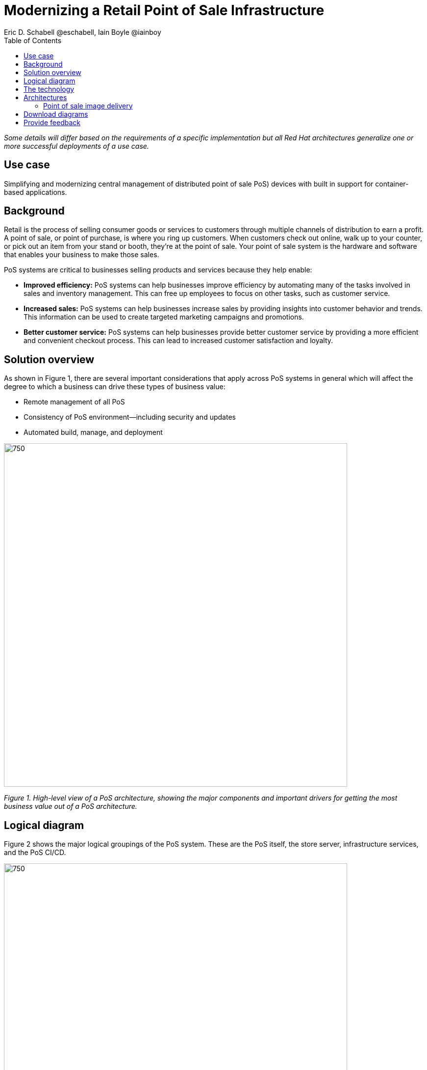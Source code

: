 = Modernizing a Retail Point of Sale Infrastructure
Eric D. Schabell @eschabell, Iain Boyle @iainboy
:homepage: https://gitlab.com/osspa/portfolio-architecture-examples
:imagesdir: images
:icons: font
:source-highlighter: prettify
:toc: left
:toclevels: 5

_Some details will differ based on the requirements of a specific implementation but all Red Hat architectures generalize one or more successful deployments of a use case._

== Use case

Simplifying and modernizing central management of distributed point of sale PoS) devices with built in support for container-based applications.


== Background

Retail is the process of selling consumer goods or services to customers through multiple channels of distribution to
earn a profit. A point of sale, or point of purchase, is where you ring up customers. When customers check out online,
walk up to your counter, or pick out an item from your stand or booth, they're at the point of sale. Your point of sale
system is the hardware and software that enables your business to make those sales.

PoS systems are critical to businesses selling products and services because they help enable:

* *Improved efficiency:* PoS systems can help businesses improve efficiency by automating many of the tasks involved in sales and inventory management. This can free up employees to focus on other tasks, such as customer service.
* *Increased sales:* PoS systems can help businesses increase sales by providing insights into customer behavior and trends. This information can be used to create targeted marketing campaigns and promotions.
* *Better customer service:* PoS systems can help businesses provide better customer service by providing a more efficient and convenient checkout process. This can lead to increased customer satisfaction and loyalty.


== Solution overview

As shown in Figure 1, there are several important considerations that apply across PoS systems in general which will affect the degree to which a business can drive these types of business value:

* Remote management of all PoS 
* Consistency of PoS environment—including security and updates
* Automated build, manage, and deployment


--
image:https://gitlab.com/osspa/portfolio-architecture-examples/-/raw/main/images/intro-marketectures/pos-marketing-slide.png[750,700]
--

_Figure 1. High-level view of a PoS architecture, showing the major components and important drivers for getting the most business value out of a PoS architecture._

== Logical diagram

Figure 2 shows the major logical groupings of the PoS system. These are the PoS itself, the store server, infrastructure services, and the PoS CI/CD.


--
image:https://gitlab.com/osspa/portfolio-architecture-examples/-/raw/main/images/logical-diagrams/retail-pos-ld.png[750, 700]
--

_Figure 2. Logical diagram of a PoS architecture showing the main functional groupings._



== The technology

The following technology was chosen for this solution:

====
https://www.redhat.com/en/technologies/cloud-computing/openshift/try-it?intcmp=7013a00000318EWAAY[*Red Hat OpenShift*] is a unified platform to quickly build, modernize, and deploy both traditional and cloud-native applications at scale. It is packaged with a complete set of services for bringing apps to market on your choice of infrastructure. It’s based on an enterprise-ready Kubernetes container platform built for an open hybrid cloud strategy. It provides a consistent application platform to manage hybrid cloud, public cloud, and edge deployments. It supplies the tools needed to enable DevOps, an approach to culture, automation, and platform design intended to deliver increased business value and responsiveness through rapid, high-quality service delivery. https://www.redhat.com/en/technologies/cloud-computing/openshift/ocp-self-managed-trial?intcmp=7013a000003Sh3TAAS[*Try It >*]


https://www.redhat.com/en/technologies/management/ansible?intcmp=7013a00000318EWAAY[*Red Hat Ansible Automation Platform*] provides an enterprise framework for building and operating IT automation at scale across hybrid clouds including edge deployments. It enables users across an organization to create, share, and manage automation—-from development and operations to security and network teams. https://www.redhat.com/en/technologies/management/ansible/trial?intcmp=7013a000003Sh3TAAS[*Try It >*]


https://www.redhat.com/en/products/application-foundations?intcmp=7013a00000318EWAAY[*Red Hat Application Foundations*] (formerly Red Hat Integration) includes frameworks and capabilities for designing, building, deploying, connecting, securing, and scaling cloud native applications, including foundational patterns like microservices, API-first, and data streaming. When combined with Red Hat OpenShift, Application Foundations creates a hybrid cloud platform for development and operations teams to build and modernize applications efficiently and with attention to security, while balancing developer choice and flexibility with operational control.

https://www.redhat.com/en/technologies/management/satellite?intcmp=7013a00000318EWAAY[*Red Hat Satellite*] is an infrastructure management product specifically designed to keep Red Hat Enterprise Linux environments and other Red Hat infrastructure running efficiently, securely, and compliantly.


https://www.redhat.com/en/technologies/storage/ceph?intcmp=7013a00000318EWAAY[*Red Hat Ceph Storage*] is an open, massively scalable, simplified storage solution for modern data pipelines. Engineered for data analytics, artificial intelligence/machine learning (AI/ML), and emerging workloads, it delivers software-defined storage on your choice of industry-standard hardware.

https://www.redhat.com/en/technologies/linux-platforms/enterprise-linux?intcmp=7013a00000318EWAAY[*Red Hat Enterprise Linux*] is the world’s leading enterprise Linux platform. It’s an open source operating system (OS) that’s the foundation from which you can scale existing apps—and roll out emerging technologies—across bare-metal, virtual, container, and all types of cloud environments. https://www.redhat.com/en/technologies/linux-platforms/enterprise-linux/server/trial?intcmp=7013a000003Sh3TAAS[*Try It >*]

====

== Architectures

=== Point of sale image delivery
--
image:https://gitlab.com/osspa/portfolio-architecture-examples/-/raw/main/images/schematic-diagrams/retail-pos-sd.png[750, 700]
--

_Figure 3. Schematic diagram for PoS image delivery._

Figure 3 shows a solution to deliver images of point of sale devices and store applications across diverse retail environments. It tackles the challenges of standardizing support for both legacy infrastructure at the point of sale, while also positioning a retail organization for the cloud-native development future of their business.

The SKU Catalog is maintained with available items for sale in the running inventory. The sales data cache is where all sales activities are collected and held for sharing to the retail organization. Point of sale is an onsite application and is the main focus of providing an end point application image pipeline for use throughout the retail organization.

The store server is a part of the infrastructure that hosts the elements needed to facilitate on-site point of sale image pipelines and the daily management of communication, sales data, and stock control information. The SKU Catalog takes input from each point of sale in the store. The image cache hosts the retail organizations centrally developed collection of point of sale images.


== Download diagrams
View and download all of the diagrams above in our open source tooling site.
--
https://www.redhat.com/architect/portfolio/tool/index.html?#gitlab.com/osspa/portfolio-architecture-examples/-/raw/main/diagrams/retail-pos.drawio[[Open Diagrams]]
--

== Provide feedback 
You can offer to help correct or enhance this architecture by filing an https://gitlab.com/osspa/portfolio-architecture-examples/-/blob/main/pointofsale.adoc[issue or submitting a merge request against this Red Hat Architecture product in our GitLab repositories].
